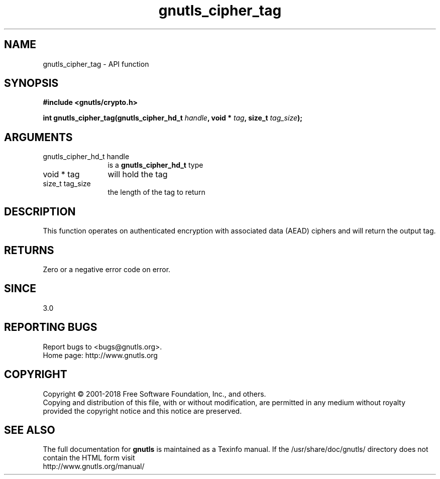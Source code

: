 .\" DO NOT MODIFY THIS FILE!  It was generated by gdoc.
.TH "gnutls_cipher_tag" 3 "3.6.4" "gnutls" "gnutls"
.SH NAME
gnutls_cipher_tag \- API function
.SH SYNOPSIS
.B #include <gnutls/crypto.h>
.sp
.BI "int gnutls_cipher_tag(gnutls_cipher_hd_t " handle ", void * " tag ", size_t " tag_size ");"
.SH ARGUMENTS
.IP "gnutls_cipher_hd_t handle" 12
is a \fBgnutls_cipher_hd_t\fP type
.IP "void * tag" 12
will hold the tag
.IP "size_t tag_size" 12
the length of the tag to return
.SH "DESCRIPTION"
This function operates on authenticated encryption with
associated data (AEAD) ciphers and will return the
output tag.
.SH "RETURNS"
Zero or a negative error code on error.
.SH "SINCE"
3.0
.SH "REPORTING BUGS"
Report bugs to <bugs@gnutls.org>.
.br
Home page: http://www.gnutls.org

.SH COPYRIGHT
Copyright \(co 2001-2018 Free Software Foundation, Inc., and others.
.br
Copying and distribution of this file, with or without modification,
are permitted in any medium without royalty provided the copyright
notice and this notice are preserved.
.SH "SEE ALSO"
The full documentation for
.B gnutls
is maintained as a Texinfo manual.
If the /usr/share/doc/gnutls/
directory does not contain the HTML form visit
.B
.IP http://www.gnutls.org/manual/
.PP

